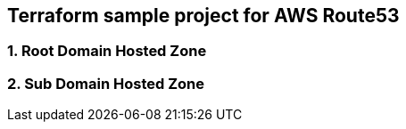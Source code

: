 ﻿== *Terraform sample project for AWS Route53*

=== 1. Root Domain Hosted Zone

=== 2. Sub Domain Hosted Zone